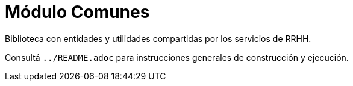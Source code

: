 = Módulo Comunes

Biblioteca con entidades y utilidades compartidas por los servicios de RRHH.

Consultá `../README.adoc` para instrucciones generales de construcción y ejecución.
